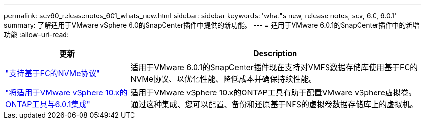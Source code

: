 ---
permalink: scv60_releasenotes_601_whats_new.html 
sidebar: sidebar 
keywords: 'what"s new, release notes, scv, 6.0, 6.0.1' 
summary: 了解适用于VMware vSphere 6.0的SnapCenter插件中提供的新功能。 
---
= 适用于VMware 6.0.1的SnapCenter插件中的新增功能
:allow-uri-read: 


[cols="30%,70%"]
|===
| 更新 | Description 


 a| 
https://docs.netapp.com/us-en/sc-plugin-vmware-vsphere/scpivs44_concepts_overview.html["支持基于FC的NVMe协议"]
 a| 
适用于VMware 6.0.1的SnapCenter插件现在支持对VMFS数据存储库使用基于FC的NVMe协议、以优化性能、降低成本并确保持续性能。



 a| 
https://docs.netapp.com/us-en/sc-plugin-vmware-vsphere/scpivs44_concepts_overview.html["将适用于VMware vSphere 10.x的ONTAP工具与6.0.1集成"]
 a| 
适用于VMware vSphere 10.x的ONTAP工具有助于配置VMware vSphere虚拟卷。通过这种集成、您可以配置、备份和还原基于NFS的虚拟卷数据存储库上的虚拟机。

|===